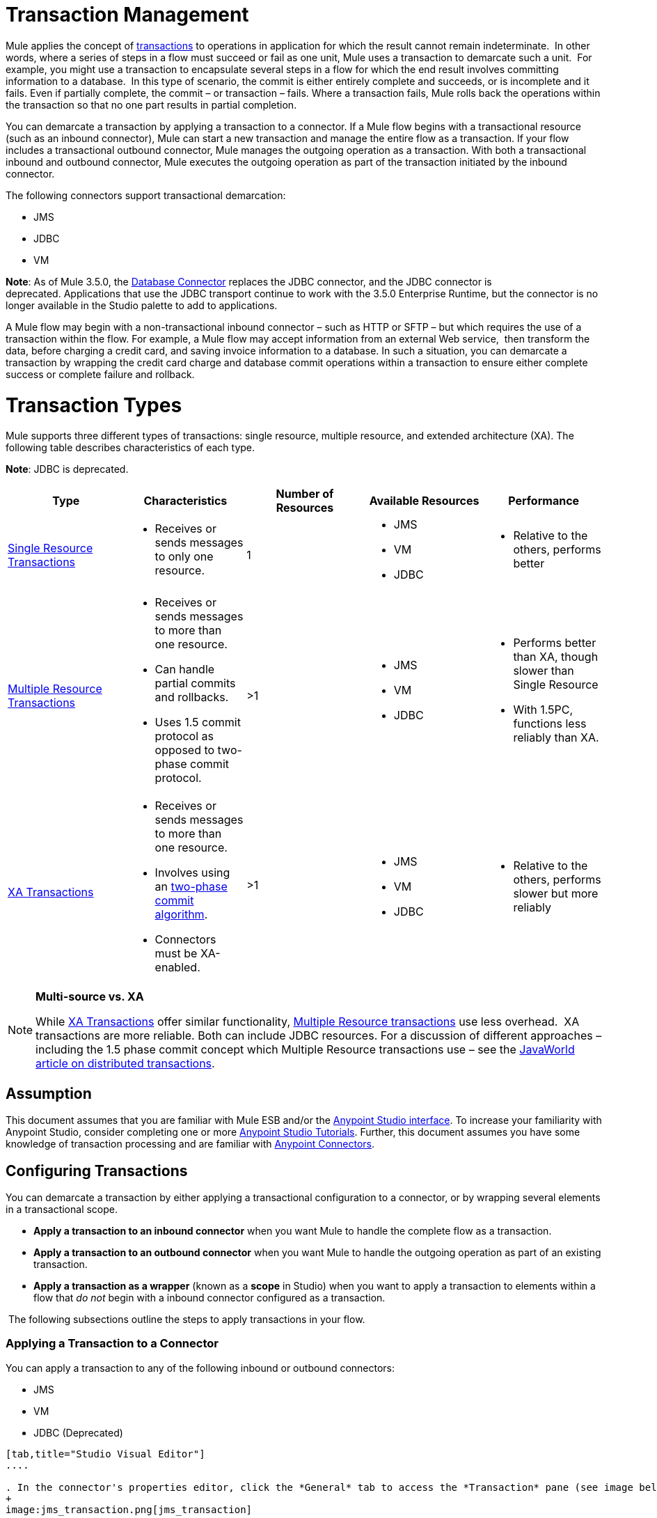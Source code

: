 = Transaction Management

Mule applies the concept of http://en.wikipedia.org/wiki/Transaction_processing[transactions] to operations in application for which the result cannot remain indeterminate.  In other words, where a series of steps in a flow must succeed or fail as one unit, Mule uses a transaction to demarcate such a unit.  For example, you might use a transaction to encapsulate several steps in a flow for which the end result involves committing information to a database.  In this type of scenario, the commit is either entirely complete and succeeds, or is incomplete and it fails. Even if partially complete, the commit – or transaction – fails. Where a transaction fails, Mule rolls back the operations within the transaction so that no one part results in partial completion.

You can demarcate a transaction by applying a transaction to a connector. If a Mule flow begins with a transactional resource (such as an inbound connector), Mule can start a new transaction and manage the entire flow as a transaction. If your flow includes a transactional outbound connector, Mule manages the outgoing operation as a transaction. With both a transactional inbound and outbound connector, Mule executes the outgoing operation as part of the transaction initiated by the inbound connector.

The following connectors support transactional demarcation:

* JMS
* JDBC
* VM

*Note*: As of Mule 3.5.0, the link:/docs/display/current/Database+Connector[Database Connector] replaces the JDBC connector, and the JDBC connector is deprecated. Applications that use the JDBC transport continue to work with the 3.5.0 Enterprise Runtime, but the connector is no longer available in the Studio palette to add to applications.

A Mule flow may begin with a non-transactional inbound connector – such as HTTP or SFTP – but which requires the use of a transaction within the flow. For example, a Mule flow may accept information from an external Web service,  then transform the data, before charging a credit card, and saving invoice information to a database. In such a situation, you can demarcate a transaction by wrapping the credit card charge and database commit operations within a transaction to ensure either complete success or complete failure and rollback.

= Transaction Types

Mule supports three different types of transactions: single resource, multiple resource, and extended architecture (XA). The following table describes characteristics of each type.

*Note*: JDBC is deprecated.

[width="100%",cols="20%,20%,20%,20%,20%",options="header",]
|===
|Type |Characteristics |Number of Resources |Available Resources |Performance
|link:/docs/display/current/Single+Resource+Transactions[Single Resource Transactions] a|
* Receives or sends messages to only one resource.

 |1 a|
* JMS
* VM
* JDBC 

 a|
* Relative to the others, performs better

|link:/docs/display/current/Multiple+Resource+Transactions[Multiple Resource Transactions] a|
* Receives or sends messages to more than one resource.
* Can handle partial commits and rollbacks. 
* Uses 1.5 commit protocol as opposed to two-phase commit protocol.

 |>1 a|
* JMS
* VM
* JDBC

 a|
* Performs better than XA, though slower than Single Resource
* With 1.5PC, functions less reliably than XA.

|link:/docs/display/current/XA+Transactions[XA Transactions] a|
* Receives or sends messages to more than one resource.
* Involves using an http://en.wikipedia.org/wiki/Two-phase_commit_protocol[two-phase commit algorithm]. 
* Connectors must be XA-enabled.

 |>1 +
  a|
* JMS
* VM
* JDBC 

 a|
* Relative to the others, performs slower but more reliably

|===

[NOTE]
====
*Multi-source vs. XA* +

While http://stage.mulesoft.org/documentation/display/current/XA+Transactions[XA Transactions] offer similar functionality, link:/docs/display/current/Multiple+Resource+Transactions[Multiple Resource transactions] use less overhead.  XA transactions are more reliable. Both can include JDBC resources. For a discussion of different approaches – including the 1.5 phase commit concept which Multiple Resource transactions use – see the http://www.javaworld.com/javaworld/jw-01-2009/jw-01-spring-transactions.html[JavaWorld article on distributed transactions].
====

== Assumption

This document assumes that you are familiar with Mule ESB and/or the link:/docs/display/current/Anypoint+Studio+Essentials[Anypoint Studio interface]. To increase your familiarity with Anypoint Studio, consider completing one or more link:/docs/display/current/First+Day+with+Mule[Anypoint Studio Tutorials]. Further, this document assumes you have some knowledge of transaction processing and are familiar with link:/docs/display/current/Anypoint+Connectors[Anypoint Connectors].  

== Configuring Transactions

You can demarcate a transaction by either applying a transactional configuration to a connector, or by wrapping several elements in a transactional scope.

* *Apply a transaction to an inbound connector* when you want Mule to handle the complete flow as a transaction.
* *Apply a transaction to an outbound connector* when you want Mule to handle the outgoing operation as part of an existing transaction.
* *Apply a transaction as a wrapper* (known as a *scope* in Studio) when you want to apply a transaction to elements within a flow that _do not_ begin with a inbound connector configured as a transaction.

 The following subsections outline the steps to apply transactions in your flow.

=== Applying a Transaction to a Connector

You can apply a transaction to any of the following inbound or outbound connectors:

* JMS
* VM
* JDBC (Deprecated)

[tabs]
------
[tab,title="Studio Visual Editor"]
....

. In the connector's properties editor, click the *General* tab to access the *Transaction* pane (see image below of the JMS connector).
+
image:jms_transaction.png[jms_transaction]

. Configure the transactional attributes according to the tables below.
+
[width=",",cols=",",options="header",]
|===
|Attribute |Value |Available on Connector |Use
|*Type* |JMS Transaction |JMS |Apply a transaction to a flow that involves a single resource (simple).
| |JDBC Transaction |JDBC |Apply a transaction to a flow that involves a single resource (simple).
| |VM Transaction |VM |Apply a transaction to a flow that involves a single resource (simple).
| |XA Transaction |JMS VM JDBC |Apply a transaction to a flow that involves multiple resources.
| |Client Ack Transaction |JMS |Apply a transaction to a flow that involves multiple resources.
| |Multi-resource Transaction |JMS VM JDBC |Apply a transaction to a flow that involves multiple resources.
|*Action* |NONE |JMS VM JDBC |When it receives a message, Mule resolves the transaction, then executes the operation as non-transactional.
| |ALWAYS_BEGIN |JMS VM JDBC |When it receives a message, Mule always starts a new transaction.
| |BEGIN_OR_JOIN |JMS VM JDBC |When it receives a message, Mule joins a transaction if one is already in progress. Otherwise, Mule simply begins a new transaction.
| |ALWAYS_JOIN |JMS VM JDBC |When it receives a message, Mule always expects a transaction to be in progress, and always joins the transaction. If no transaction is in progress, Mule throws an exception.
| |JOIN_IF_POSSIBLE |JMS   VM JDBC |_Default_ When it receives a message, Mule joins the current transaction if one is available. Otherwise, Mule does not begin a transaction.
| |NOT_SUPPORTED |JMS VM JDBC |When it receives a message, this outbound connector executes _outside_ the transactional operation; the transaction continues and does not fail.
|*Timeout* |- |JMS  VM JDBC |Insert an integer to represent the number of milliseconds (ms) that Mule allows to pass before it ends the transaction.
|===

. If applying an XA transaction type to your connector, you have the option to check the *Interact With External* box. When checked, Mule acknowledges transactions that began externally. For example, if you set the transaction Action to BEGIN_OR_JOIN, and check *Interact With External*, Mule joins any transaction that is already in progress when it receives a message, regardless of whether the transaction began outside of Mule.

. If you applied an XA transaction to multiple connectors in your flow, access the global connectors each references, and configure the connectors to use **XA-enabled resources**.

Use link:/docs/display/current/Transactions+Configuration+Reference[Transactions Configuration Reference] for quick access to attribute configurations.

....
[tab,title="Studio or Standalone XML"]
....

. Add a `transactional` child element to the inbound connector you wish to make transactional.
+
[width="100%",cols="34%,33%,33%",options="header"]
|===
|*Child Element* |*Available on Connector* |*Use*
|jms:transaction |JMS |Apply a transaction to a flow that involves a single resource (simple).
|jdbc-ee:transaction |JDBC |Apply a transaction to a flow that involves a single resource (simple).
|vm:transaction |VM |Apply a transaction to a flow which involves a single resource (simple).
|xa-transaction |JMS VM JDBC |Apply a transaction to a flow that involves multiple resources.
|jms:client-ack-transaction |JMS |Apply a transaction to a flow that involves multiple resources.
|ee:multi-transaction |JMS |Apply a transaction to a flow that involves multiple resources.
|===
. Configure transactional attributes:
+
[width=",",cols=",",options="header",]
|===
|Attribute |Value |Available on Connector |Use
|*action* |NONE |JMS VM JDBC |When it receives a message, Mule resolves the transaction, then executes the operation as non-transactional.
| |ALWAYS_BEGIN |JMS VM JDBC |When it receives a message, Mule always starts a new transaction. If a transaction already exists, Mule resolves the transaction.
| |BEGIN_OR_JOIN |JMS VM JDBC |When it receives a message, Mule joins a transaction if one is already in progress. Otherwise, Mule simply begins a new transaction.
| |ALWAYS_JOIN |JMS   VM JDBC |When it receives a message, Mule always expects a transaction to be in progress, and always joins the transaction. If no transaction is in progress, Mule throws an exception.
| |JOIN_IF_POSSIBLE |JMS   VM JDBC |When it receives a message, Mule joins the current transaction if one is available. Otherwise, Mule does not begin a transaction.
| |NOT_SUPPORTED |JMS VM JDBC |When it receives a message, this outbound connector executes _outside_ the transactional operation; the transaction continues and does not fail.
|*timeout* |- |JMS   VM JDBC |Insert an integer to represent the number of milliseconds (ms) that Mule allows to pass before it ends the transaction.
|*interactWithExternal* |true |JMS VM JDBC
|When set to true, Mule acknowledges transactions that began externally. For example, if you set the transaction action to BEGIN_OR_JOIN, and set interactWithExternal to true, Mule joins any transaction that is already in progress when it receives a message, regardless of whether the transaction began outside of Mule.
|===

. If you applied an XA transaction to multiple connectors in your flow, access the global connectors each references, and configure the connectors to use **XA-enabled resources**.

////
collapsed

*View Namespace*

[source, xml]
----
<mule xmlns:jms="http://www.mulesoft.org/schema/mule/jms" 
...
xmlns:xsi="
http://www.mulesoft.org/schema/mule/jms http://www.mulesoft.org/schema/mule/jms/current/mule-jms.xsd">
----
////

[source, xml]
----
<jms:inbound-endpoint doc:name="JMS">
            <xa-transaction action="ALWAYS_BEGIN" timeout="35000"/>
</jms:inbound-endpoint>
----

Use link:/docs/display/current/Transactions+Configuration+Reference[Transactions Configuration Reference] for quick access to attribute configurations.

....
------

=== Applying a Transaction as a Scope

[tabs]
------
[tab,title="Studio Visual Editor"]
....

_*Enterprise*_

. From the *Scopes* palette group, drag a *Transactional* scope onto the canvas. Drag building blocks into the Transactional scope to build your transaction.
+
image:transactional1.png[transactional1]
+
Alternatively, select multiple building blocks in a flow (shift+left click), then right-click to select *Wrap in...* > *Transactional*.
. Configure the details of the transaction according to the table below.
+
[width="100%",cols="34%,33%,33%",options="header"]
|===
|Field |Value |Use
|*Display Name* |- |Provide a meaningful name for the transaction scope in your flow.
.3+|*Type* |Simple Transaction a|_Default_

Apply a transaction to a flow that involves a single resource. See link:/docs/display/current/Single+Resource+Transactions[Single Resource Transaction] for details.
|XA Transaction |Apply a transaction to a flow that involves multiple resources: JMS, VM or JDBC. See link:/docs/display/current/XA+Transactions[XA Transaction] for details.
|Multi Transaction |Apply a transaction to a flow that involves multiple resources: JMS or VM. See link:/docs/display/current/Multiple+Resource+Transactions[Multiple Resource Transaction] for details.
.2+|*Action* |ALWAYS_BEGIN a|_Default_

When it receives a message, Mule always starts a new transaction.
|BEGIN_OR_JOIN |When it receives a message, Mule joins a transaction if one is already in progress. Otherwise, Mule simply begins a new transaction.
|===

. Drag building blocks inside the Transactional scope to build your transaction.
+
image:transactional2.png[transactional2]

....
[tab,title="Studio or Standalone XML"]
....

_*Enterprise*_

. To your Mule flow, add one of the following types of `transactional` elements:
+
[width="100%",cols="50%,50%",]
|===
|Single Resource transaction a|
`<ee:transactional>
</ee:transactional>`
|Multiple Resource transaction a|
`<ee:multi-transactional>
</ee:multi-transactional>`

|XA transaction a|
`<ee:xa-transactional>
</ee:xa-transactional>`
|===

. Configure two attributes of the transactional element.
+
[width="100%",cols="34%,33%,33%",options="header"]
|===
|Attribute |Value |Description
|*doc:name* |- |Provide a meaningful name for the transaction scope in your flow. Not required in Standalone.
.2+|*action* |ALWAYS_BEGIN |When it receives a message, Mule always starts a new transaction.
|BEGIN_OR_JOIN |When it receives a message, Mule joins a transaction if one is already in progress. Otherwise, Mule simply begins a new transaction.
|===

. Add child elements inside your new transactional scope to build a transaction.

////
collpased

*View the Namespace*

[source, xml]
----
<mule xmlns:vm="http://www.mulesoft.org/schema/mule/vm" 
...
xmlns:xsi="
http://www.mulesoft.org/schema/mule/vm http://www.mulesoft.org/schema/mule/vm/current/mule-vm.xsd">
----

////

[source, xml]
----
<flow>
...
   <transactional action="BEGIN_OR_JOIN">
      <vm:outbound-endpoint path="out1"/>
      <vm:outbound-endpoint path="out2"/>
      <custom-processor class="org.mule.example.FailingMessageProcessor"/>
      <catch-exception-strategy>
         <vm:outbound-endpoint path="dead.letter.queue"/>
      </catch-exception-strategy>
   </transactional>
...
</flow>
----

....
------

=== Configuration Tips and Tricks

* Operations that occur inside a transaction execute *synchronously*. You cannot build an asynchronous flow inside a transaction.
* Mule creates a transaction for the first outbound connector that can be part of a transaction (JMS, JDBC, VM). All the outbound connectors in the flow that appear after the first outbound connector, and which use the same type of resource, then participate in the transaction. Where such a following connector does not use the same type of resource (such as where a JDBC connector follows a JMS connector), the transaction initiated by the first outbound connector fails. To avoid execution failure in such a situation, configure the secondary outbound connector outside the transaction by setting the action attribute to NOT_SUPPORTED.
* If you apply an XA transaction to multiple connectors in your flow, be sure to configure the connectors to use **XA-enabled resources**.
* If you apply an XA transaction to a JMS inbound connector in your flow, you have the option of specifying the polling frequency of the queue. Access link:/docs/display/current/XA+Transactions[XA Transactions] for configuration details.
* Mule can manage** non-transactional outbound connectors.** By default, an outbound connector from a non-transactional transport ignores an active transaction rather than rejecting it. In other words, the default transactional action for such connectors is no longer `NONE`. The example code below illustrates this behavior. Mule processes messages it receives from the VM queue synchronously and transactionally. The file transport in the code example is not transactional thus, writing to the file is not part of the transaction. However, if a message throws an exception while Mule is creating the file, Mule rolls back the transaction and reprocesses the message. This example is, in effect, a multiple resource transaction.

////
collapsed

*View the Namespace*

[source, xml]
----
<mule xmlns:vm="http://www.mulesoft.org/schema/mule/vm" 
...
xmlns:xsi="
http://www.mulesoft.org/schema/mule/vm http://www.mulesoft.org/schema/mule/vm/current/mule-vm.xsd">
----
////

[source, xml]
----
<flow name="transactionalVM">
    <vm:inbound-endpoint path="orders" exchange-pattern="one-way">
        <vm:transaction action="ALWAYS_BEGIN"/>
     </vm:inbound-endpoint>
     <file:outbound-endpoint ref="receivedOrders"/>
</flow>
----

== Transaction Exception Strategies 

To handle exceptions Mule throws while processing transactions, you have three options:

. Configure no exception strategies for the flow or transaction, thus employing Mule's default exception strategy. 
. Configure an exception strategy for the flow in which a transaction exists. The flow's exception strategy handles all exceptions Mule throws while processing the transaction.
. Configure an exception strategy for the scope of an individual transaction. The transaction's exception strategy handles all exceptions Mule throws while processing the transaction. If you wish to manage a transactional exception differently from all other exceptions thrown, consider applying an exception strategy to your transaction.

Refer to the link:/docs/display/current/Error+Handling[Error Handling] documentation to learn more about Mule's default exception strategy and how to apply exception strategies to flows. Follow the steps below to apply an exception strategy to an individual transaction. 

[tabs]
------
[tab,title="Studio Visual Editor"]
....

. Add a *Transactional* scope to your flow (refer to steps above), then add building blocks within the scope to build a transaction.
. From the *Error Handling* palette group, drag and drop an exception strategy into the exception strategy section at the bottom of the scope. 
+
image:transactional3.png[transactional3]

. Configure the exception strategy as needed, keeping in mind Mule uses this exception strategy to handle any exceptions thrown while processing the transaction. Reference the link:/docs/display/current/Error+Handling[Error Handling] documentation for exception strategy configuration details.

....
[tab,title="Studio or Standalone XML"]
....

. Within your `transactional` scope, add an `exception-strategy` child element _at the bottom_ of the scope.
+
[source, xml]
----
<ee:multi-transactional action="ALWAYS_BEGIN" doc:name="Transactional">
            <jdbc-ee:outbound-endpoint exchange-pattern="one-way" queryTimeout="-1" doc:name="Database"/>
            <rollback-exception-strategy doc:name="Rollback Exception Strategy"/>
</ee:multi-transactional> 
----

. Configure the exception strategy as needed, keeping in mind Mule uses this exception strategy to handle any exceptions thrown while processing the transaction. Reference the link:/docs/display/current/Error+Handling[Error Handling] documentation for exception strategy configuration details.

....
------

== See Also

* Read more about link:/docs/display/current/Single+Resource+Transactions[Single Resource Transactions], link:/docs/display/current/Multiple+Resource+Transactions[Multiple Resource Transactions], and link:/docs/display/current/XA+Transactions[XA Transactions]. 
* Read more about link:/docs/display/current/Error+Handling[Exception Strategies].
* Consider reading http://www.javaworld.com/javaworld/jw-01-2009/jw-01-spring-transactions.html[Distributed transactions in Spring, with and without XA], an article on distributed transactions using both XA and non-XA approaches.  The multi-resource transaction support described in the example above is related to the Best Efforts 1PC pattern described in the article.
* Use the link:/docs/display/current/Transactions+Configuration+Reference[Transactions Configuration Reference] for quick reference to transactional attributes.
